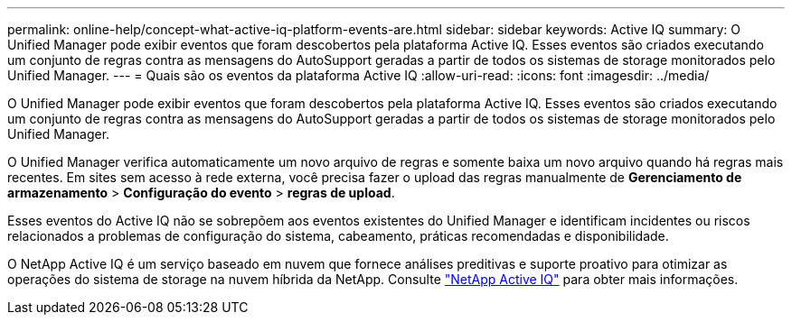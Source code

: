 ---
permalink: online-help/concept-what-active-iq-platform-events-are.html 
sidebar: sidebar 
keywords: Active IQ 
summary: O Unified Manager pode exibir eventos que foram descobertos pela plataforma Active IQ. Esses eventos são criados executando um conjunto de regras contra as mensagens do AutoSupport geradas a partir de todos os sistemas de storage monitorados pelo Unified Manager. 
---
= Quais são os eventos da plataforma Active IQ
:allow-uri-read: 
:icons: font
:imagesdir: ../media/


[role="lead"]
O Unified Manager pode exibir eventos que foram descobertos pela plataforma Active IQ. Esses eventos são criados executando um conjunto de regras contra as mensagens do AutoSupport geradas a partir de todos os sistemas de storage monitorados pelo Unified Manager.

O Unified Manager verifica automaticamente um novo arquivo de regras e somente baixa um novo arquivo quando há regras mais recentes. Em sites sem acesso à rede externa, você precisa fazer o upload das regras manualmente de *Gerenciamento de armazenamento* > *Configuração do evento* > *regras de upload*.

Esses eventos do Active IQ não se sobrepõem aos eventos existentes do Unified Manager e identificam incidentes ou riscos relacionados a problemas de configuração do sistema, cabeamento, práticas recomendadas e disponibilidade.

O NetApp Active IQ é um serviço baseado em nuvem que fornece análises preditivas e suporte proativo para otimizar as operações do sistema de storage na nuvem híbrida da NetApp. Consulte https://www.netapp.com/us/products/data-infrastructure-management/active-iq.aspx["NetApp Active IQ"] para obter mais informações.
